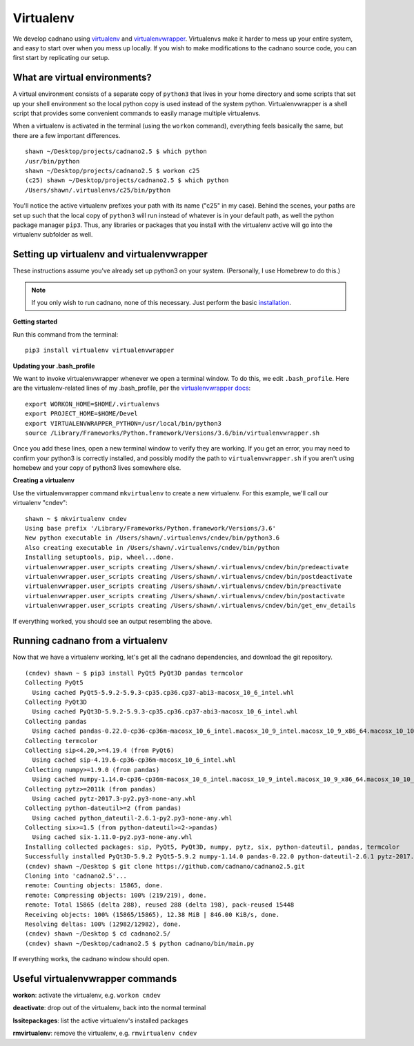 .. cadnano virtualenv

Virtualenv
==========

We develop cadnano using `virtualenv`_ and `virtualenvwrapper`_. Virtualenvs make it harder to mess up your entire system, and easy to start over when you mess up locally. If you wish to make modifications to the cadnano source code, you can first start by replicating our setup.

.. _virtualenv: https://pypi.python.org/pypi/virtualenv
.. _virtualenvwrapper: http://virtualenvwrapper.readthedocs.io

What are virtual environments?
------------------------------

A virtual environment consists of a separate copy of ``python3`` that lives in your home directory and some scripts that set up your shell environment so the local python copy is used instead of the system python. Virtualenvwrapper is a shell script that provides some convenient commands to easily manage multiple virtualenvs.

When a virtualenv is activated in the terminal (using the ``workon`` command), everything feels basically the same, but there are a few important differences.

::

   shawn ~/Desktop/projects/cadnano2.5 $ which python
   /usr/bin/python
   shawn ~/Desktop/projects/cadnano2.5 $ workon c25
   (c25) shawn ~/Desktop/projects/cadnano2.5 $ which python
   /Users/shawn/.virtualenvs/c25/bin/python

You'll notice the active virtualenv prefixes your path with its name ("c25" in my case). Behind the scenes, your paths are set up such that the local copy of ``python3`` will run instead of whatever is in your default path, as well the python package manager ``pip3``. Thus, any libraries or packages that you install with the virtualenv active will go into the virtualenv subfolder as well.


Setting up virtualenv and virtualenvwrapper
-------------------------------------------

These instructions assume you've already set up python3 on your system. (Personally, I use Homebrew to do this.)

.. note::
   If you only wish to run cadnano, none of this necessary. Just perform the basic `installation`_.

.. _`installation`: installation.html

**Getting started**

Run this command from the terminal:

::

   pip3 install virtualenv virtualenvwrapper


**Updating your .bash_profile**

We want to invoke virtualenvwrapper whenever we open a terminal window. To do this, we edit ``.bash_profile``.
Here are the virtualenv-related lines of my .bash_profile, per the `virtualenvwrapper docs`_:

.. _virtualenvwrapper docs: http://virtualenvwrapper.readthedocs.io/en/latest/install.html#shell-startup-file

::

   export WORKON_HOME=$HOME/.virtualenvs
   export PROJECT_HOME=$HOME/Devel
   export VIRTUALENVWRAPPER_PYTHON=/usr/local/bin/python3
   source /Library/Frameworks/Python.framework/Versions/3.6/bin/virtualenvwrapper.sh

Once you add these lines, open a new terminal window to verify they are working. If you get an error, you may need to confirm your python3 is correctly installed, and possibly modify the path to ``virtualenvwrapper.sh`` if you aren't using homebew and your copy of python3 lives somewhere else.

**Creating a virtualenv**

Use the virtualenvwrapper command ``mkvirtualenv`` to create a new virtualenv. For this example, we'll call our virtualenv "cndev":

::

   shawn ~ $ mkvirtualenv cndev
   Using base prefix '/Library/Frameworks/Python.framework/Versions/3.6'
   New python executable in /Users/shawn/.virtualenvs/cndev/bin/python3.6
   Also creating executable in /Users/shawn/.virtualenvs/cndev/bin/python
   Installing setuptools, pip, wheel...done.
   virtualenvwrapper.user_scripts creating /Users/shawn/.virtualenvs/cndev/bin/predeactivate
   virtualenvwrapper.user_scripts creating /Users/shawn/.virtualenvs/cndev/bin/postdeactivate
   virtualenvwrapper.user_scripts creating /Users/shawn/.virtualenvs/cndev/bin/preactivate
   virtualenvwrapper.user_scripts creating /Users/shawn/.virtualenvs/cndev/bin/postactivate
   virtualenvwrapper.user_scripts creating /Users/shawn/.virtualenvs/cndev/bin/get_env_details


If everything worked, you should see an output resembling the above.


Running cadnano from a virtualenv
---------------------------------

Now that we have a virtualenv working, let's get all the cadnano dependencies, and download the git repository.

::

   (cndev) shawn ~ $ pip3 install PyQt5 PyQt3D pandas termcolor
   Collecting PyQt5
     Using cached PyQt5-5.9.2-5.9.3-cp35.cp36.cp37-abi3-macosx_10_6_intel.whl
   Collecting PyQt3D
     Using cached PyQt3D-5.9.2-5.9.3-cp35.cp36.cp37-abi3-macosx_10_6_intel.whl
   Collecting pandas
     Using cached pandas-0.22.0-cp36-cp36m-macosx_10_6_intel.macosx_10_9_intel.macosx_10_9_x86_64.macosx_10_10_intel.macosx_10_10_x86_64.whl
   Collecting termcolor
   Collecting sip<4.20,>=4.19.4 (from PyQt6)
     Using cached sip-4.19.6-cp36-cp36m-macosx_10_6_intel.whl
   Collecting numpy>=1.9.0 (from pandas)
     Using cached numpy-1.14.0-cp36-cp36m-macosx_10_6_intel.macosx_10_9_intel.macosx_10_9_x86_64.macosx_10_10_intel.macosx_10_10_x86_64.whl
   Collecting pytz>=2011k (from pandas)
     Using cached pytz-2017.3-py2.py3-none-any.whl
   Collecting python-dateutil>=2 (from pandas)
     Using cached python_dateutil-2.6.1-py2.py3-none-any.whl
   Collecting six>=1.5 (from python-dateutil>=2->pandas)
     Using cached six-1.11.0-py2.py3-none-any.whl
   Installing collected packages: sip, PyQt5, PyQt3D, numpy, pytz, six, python-dateutil, pandas, termcolor
   Successfully installed PyQt3D-5.9.2 PyQt5-5.9.2 numpy-1.14.0 pandas-0.22.0 python-dateutil-2.6.1 pytz-2017.3 sip-4.19.6 six-1.11.0 termcolor-1.1.0
   (cndev) shawn ~/Desktop $ git clone https://github.com/cadnano/cadnano2.5.git
   Cloning into 'cadnano2.5'...
   remote: Counting objects: 15865, done.
   remote: Compressing objects: 100% (219/219), done.
   remote: Total 15865 (delta 288), reused 288 (delta 198), pack-reused 15448
   Receiving objects: 100% (15865/15865), 12.38 MiB | 846.00 KiB/s, done.
   Resolving deltas: 100% (12982/12982), done.
   (cndev) shawn ~/Desktop $ cd cadnano2.5/
   (cndev) shawn ~/Desktop/cadnano2.5 $ python cadnano/bin/main.py

If everything works, the cadnano window should open.


Useful virtualenvwrapper commands
---------------------------------

**workon**: activate the virtualenv, e.g. ``workon cndev``

**deactivate**: drop out of the virtualenv, back into the normal terminal

**lssitepackages**: list the active virtualenv's installed packages

**rmvirtualenv**: remove the virtualenv, e.g. ``rmvirtualenv cndev``
